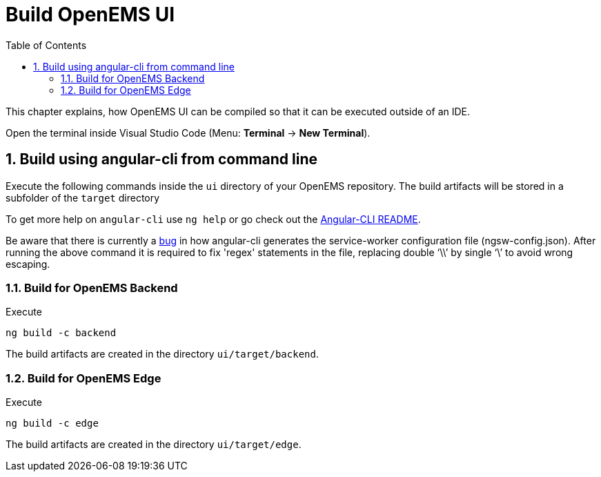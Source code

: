 = Build OpenEMS UI
:sectnums:
:sectnumlevels: 4
:toc:
:toclevels: 4
:experimental:
:keywords: AsciiDoc
:source-highlighter: highlight.js
:icons: font
:imagesdir: ../../assets/images

This chapter explains, how OpenEMS UI can be compiled so that it can be executed outside of an IDE.

Open the terminal inside Visual Studio Code (Menu: btn:[Terminal] -> btn:[New Terminal]).

== Build using angular-cli from command line

Execute the following commands inside the `ui` directory of your OpenEMS repository. The build artifacts will be stored in a subfolder of the `target` directory

To get more help on `angular-cli` use `ng help` or go check out the link:https://github.com/angular/angular-cli/blob/master/README.md[Angular-CLI README].

Be aware that there is currently a link:https://github.com/angular/angular-cli/issues/11208[bug]
in how angular-cli generates the service-worker configuration file (ngsw-config.json). After running the above command it is required to fix 'regex' statements in the file, replacing double '`\\`' by single '`\`' to avoid wrong escaping.

=== Build for OpenEMS Backend

Execute

`ng build -c backend`

The build artifacts are created in the directory `ui/target/backend`.

=== Build for OpenEMS Edge

Execute 

`ng build -c edge`

The build artifacts are created in the directory `ui/target/edge`.